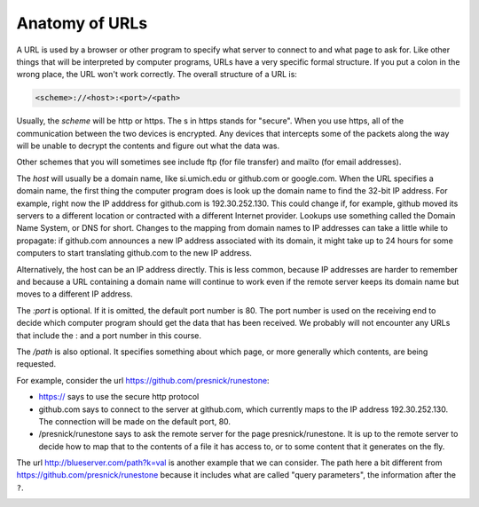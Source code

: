 ..  Copyright (C)  Paul Resnick.  Permission is granted to copy, distribute
    and/or modify this document under the terms of the GNU Free Documentation
    License, Version 1.3 or any later version published by the Free Software
    Foundation; with Invariant Sections being Forward, Prefaces, and
    Contributor List, no Front-Cover Texts, and no Back-Cover Texts.  A copy of
    the license is included in the section entitled "GNU Free Documentation
    License".

.. qnum::
   :prefix: requests-3-
   :start: 1

Anatomy of URLs
===============

A URL is used by a browser or other program to specify what server to connect to and what page to ask for. Like other things that will be interpreted by computer programs, URLs have a very specific formal structure. If you put a colon in the wrong place, the URL won't work correctly. The overall structure of a URL is:

.. code::

   <scheme>://<host>:<port>/<path>

Usually, the *scheme* will be http or https. The s in https stands for "secure". When you use https, all of the communication between the two devices is encrypted. Any devices that intercepts some of the packets along the way will be unable to decrypt the contents and figure out what the data was.

Other schemes that you will sometimes see include ftp (for file transfer) and mailto (for email addresses).

The *host* will usually be a domain name, like si.umich.edu or github.com or google.com. When the URL specifies a domain name, the first thing the computer program does is look up the domain name to find the 32-bit IP address. For example, right now the IP adddress for github.com is 192.30.252.130. This could change if, for example, github moved its servers to a different location or contracted with a different Internet provider. Lookups use something called the Domain Name System, or DNS for short. Changes to the mapping from domain names to IP addresses can take a little while to propagate: if github.com announces a new IP address associated with its domain, it might take up to 24 hours for some computers to start translating github.com to the new IP address.

Alternatively, the host can be an IP address directly. This is less common, because IP addresses are harder to remember and because a URL containing a domain name will continue to work even if the remote server keeps its domain name but moves to a different IP address.

The *:port* is optional. If it is omitted, the default port number is 80. The port number is used on the receiving end to decide which computer program should get the data that has been received. We probably will not encounter any URLs that include the : and a port number in this course.

The */path* is also optional. It specifies something about which page, or more generally which contents, are being requested.

For example, consider the url https://github.com/presnick/runestone:

* https:// says to use the secure http protocol

* github.com says to connect to the server at github.com, which currently maps to the IP address 192.30.252.130. The connection will be made on the default port, 80.

* /presnick/runestone says to ask the remote server for the page presnick/runestone. It is up to the remote server to decide how to map that to the contents of a file it has access to, or to some content that it generates on the fly.

The url http://blueserver.com/path?k=val is another example that we can consider. The path here a bit different 
from https://github.com/presnick/runestone because it includes what are called "query parameters", the information after the ``?``.

.. image:: Figures/internet_requests.png

